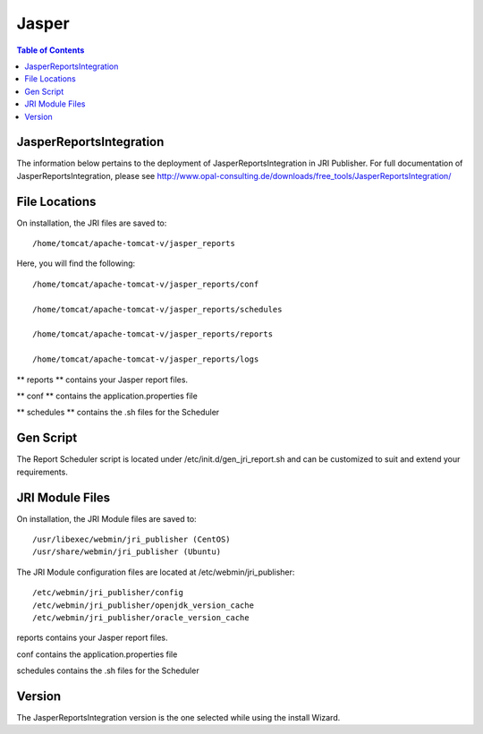 .. _jri-label:
.. This is a comment. Note how any initial comments are moved by
   transforms to after the document title, subtitle, and docinfo.

.. demo.rst from: http://docutils.sourceforge.net/docs/user/rst/demo.txt

.. |EXAMPLE| image:: static/yi_jing_01_chien.jpg
   :width: 1em

**********************
Jasper
**********************

.. contents:: Table of Contents

JasperReportsIntegration
========================

The information below pertains to the deployment of JasperReportsIntegration in JRI Publisher.  For full documentation of JasperReportsIntegration, please see http://www.opal-consulting.de/downloads/free_tools/JasperReportsIntegration/


File Locations
==============

On installation, the JRI files are saved to::

   /home/tomcat/apache-tomcat-v/jasper_reports
   
Here, you will find the following::

   /home/tomcat/apache-tomcat-v/jasper_reports/conf
   
   /home/tomcat/apache-tomcat-v/jasper_reports/schedules
   
   /home/tomcat/apache-tomcat-v/jasper_reports/reports
   
   /home/tomcat/apache-tomcat-v/jasper_reports/logs
   
** reports ** contains your Jasper report files.

** conf ** contains the application.properties file

** schedules ** contains the .sh files for the Scheduler


Gen Script
==========
The Report Scheduler script is located under /etc/init.d/gen_jri_report.sh and can be customized to suit and extend your requirements.

.. code-block:: bash
   :linenos:



	#!/bin/bash -e

	source /etc/environment

  	JRI_HOME="${CATALINA_HOME}/jasper_reports/"

  	#source the report environment
  	source "${JRI_HOME}/schedules/${1}_env.sh"

  	DONT_MAIL="${2}"

  	#set who is sending the mail
  	export EMAIL='root@localhost'
  	REPORT_FOLDER=$(dirname ${REP_ID})

  	#encode the / in report id
  	REP_ID=$(echo "${REP_ID}" | sed 's/\//%2F/g')

  	if [ "${OPT_PARAMS}" ]; then
  	OPT_PARAMS="&${OPT_PARAMS}"
  	fi

  	URL="http://localhost:8080/JasperReportsIntegration/report?_repName=${REP_ID}&_repFormat=${REP_FORMAT}&	_dataSource=${REP_DATASOURCE}&_outFilename=${REP_FILE}${OPT_PARAMS}"

  	TSTAMP=$(date '+%Y%m%d_%H%M%S')
  	REP_FILEPATH="${JRI_HOME}/reports/${REPORT_FOLDER}/${TSTAMP}_${REP_FILE}"

  	wget -O"${REP_FILEPATH}" "${URL}"
  	if [ $? -ne 0 ]; then
  	rm -f "${REP_FILEPATH}"
  	fi


JRI Module Files
================

On installation, the JRI Module files are saved to::

   /usr/libexec/webmin/jri_publisher (CentOS)
   /usr/share/webmin/jri_publisher (Ubuntu)
   
The JRI Module configuration files are located at /etc/webmin/jri_publisher::

   
   /etc/webmin/jri_publisher/config
   /etc/webmin/jri_publisher/openjdk_version_cache
   /etc/webmin/jri_publisher/oracle_version_cache
      
reports contains your Jasper report files.

conf contains the application.properties file

schedules contains the .sh files for the Scheduler


Version
=======

The JasperReportsIntegration version is the one selected while using the install Wizard.

